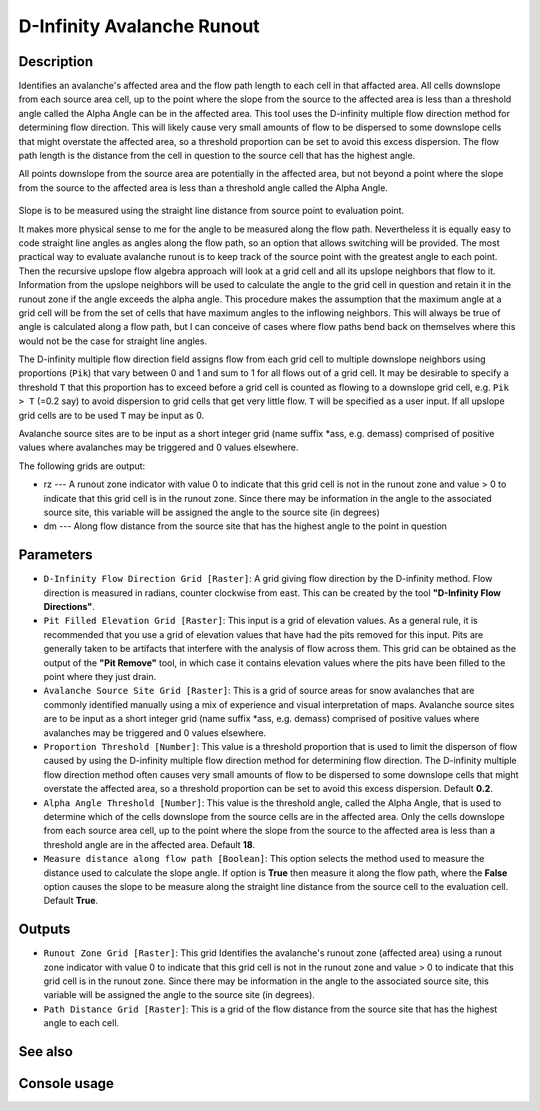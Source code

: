 D-Infinity Avalanche Runout
===========================

Description
-----------

Identifies an avalanche's affected area and the flow path length to each cell in
that affacted area. All cells downslope from each source area cell, up to the
point where the slope from the source to the affected area is less than a
threshold angle called the Alpha Angle can be in the affected area. This tool
uses the D-infinity multiple flow direction method for determining flow direction.
This will likely cause very small amounts of flow to be dispersed to some
downslope cells that might overstate the affected area, so a threshold proportion
can be set to avoid this excess dispersion. The flow path length is the distance
from the cell in question to the source cell that has the highest angle.

All points downslope from the source area are potentially in the affected area,
but not beyond a point where the slope from the source to the affected area is
less than a threshold angle called the Alpha Angle.

.. figure:: images/arexample.gif
   :align: center
   :width: 30em

Slope is to be measured using the straight line distance from source point to
evaluation point.

It makes more physical sense to me for the angle to be measured along the flow
path. Nevertheless it is equally easy to code straight line angles as angles
along the flow path, so an option that allows switching will be provided. The
most practical way to evaluate avalanche runout is to keep track of the source
point with the greatest angle to each point. Then the recursive upslope flow
algebra approach will look at a grid cell and all its upslope neighbors that flow
to it. Information from the upslope neighbors will be used to calculate the angle
to the grid cell in question and retain it in the runout zone if the angle exceeds
the alpha angle. This procedure makes the assumption that the maximum angle at a
grid cell will be from the set of cells that have maximum angles to the inflowing
neighbors. This will always be true of angle is calculated along a flow path, but
I can conceive of cases where flow paths bend back on themselves where this would
not be the case for straight line angles.

The D-infinity multiple flow direction field assigns flow from each grid cell to
multiple downslope neighbors using proportions (``Pik``) that vary between 0 and
1 and sum to 1 for all flows out of a grid cell. It may be desirable to specify
a threshold ``T`` that this proportion has to exceed before a grid cell is counted
as flowing to a downslope grid cell, e.g. ``Pik > T`` (=0.2 say) to avoid
dispersion to grid cells that get very little flow. ``T`` will be specified as a
user input. If all upslope grid cells are to be used ``T`` may be input as 0.

Avalanche source sites are to be input as a short integer grid (name suffix *ass,
e.g. demass) comprised of positive values where avalanches may be triggered and
0 values elsewhere.

The following grids are output:

* rz --- A runout zone indicator with value 0 to indicate that this grid cell is
  not in the runout zone and value > 0 to indicate that this grid cell is in the
  runout zone. Since there may be information in the angle to the associated
  source site, this variable will be assigned the angle to the source site (in
  degrees)
* dm --- Along flow distance from the source site that has the highest angle to
  the point in question

Parameters
----------

- ``D-Infinity Flow Direction Grid [Raster]``: A grid giving flow direction by
  the D-infinity method. Flow direction is measured in radians, counter clockwise
  from east. This can be created  by the tool **"D-Infinity Flow Directions"**.
- ``Pit Filled Elevation Grid [Raster]``: This input is a grid of elevation
  values. As a general rule, it is recommended that you use a grid of elevation
  values that have had the pits removed for this input. Pits are generally taken
  to be artifacts that interfere with the analysis of flow across them. This grid
  can be obtained as the output of the **"Pit Remove"** tool, in which case it
  contains elevation values where the pits have been filled to the point where
  they just drain.
- ``Avalanche Source Site Grid [Raster]``: This is a grid of source areas for
  snow avalanches that are commonly identified manually using a mix of experience
  and visual interpretation of maps. Avalanche source sites are to be input as a
  short integer grid (name suffix *ass, e.g. demass) comprised of positive values
  where avalanches may be triggered and 0 values elsewhere.
- ``Proportion Threshold [Number]``: This value is a threshold proportion that is
  used to limit the disperson of flow caused by using the D-infinity multiple
  flow direction method for determining flow direction. The D-infinity multiple
  flow direction method often causes very small amounts of flow to be dispersed
  to some downslope cells that might overstate the affected area, so a threshold
  proportion can be set to avoid this excess dispersion. Default **0.2**.
- ``Alpha Angle Threshold [Number]``: This value is the threshold angle, called
  the Alpha Angle, that is used to determine which of the cells downslope from
  the source cells are in the affected area. Only the cells downslope from each
  source area cell, up to the point where the slope from the source to the
  affected area is less than a threshold angle are in the affected area. Default
  **18**.
- ``Measure distance along flow path [Boolean]``: This option selects the method
  used to measure the distance used to calculate the slope angle. If option is
  **True** then measure it along the flow path, where the **False** option causes
  the slope to be measure along the straight line distance from the source cell
  to the evaluation cell. Default **True**.

Outputs
-------

- ``Runout Zone Grid [Raster]``: This grid Identifies the avalanche's runout zone
  (affected area) using a runout zone indicator with value 0 to indicate that
  this grid cell is not in the runout zone and value > 0 to indicate that this
  grid cell is in the runout zone. Since there may be information in the angle
  to the associated source site, this variable will be assigned the angle to the
  source site (in degrees).
- ``Path Distance Grid [Raster]``: This is a grid of the flow distance from the
  source site that has the highest angle to each cell.

See also
--------


Console usage
-------------
